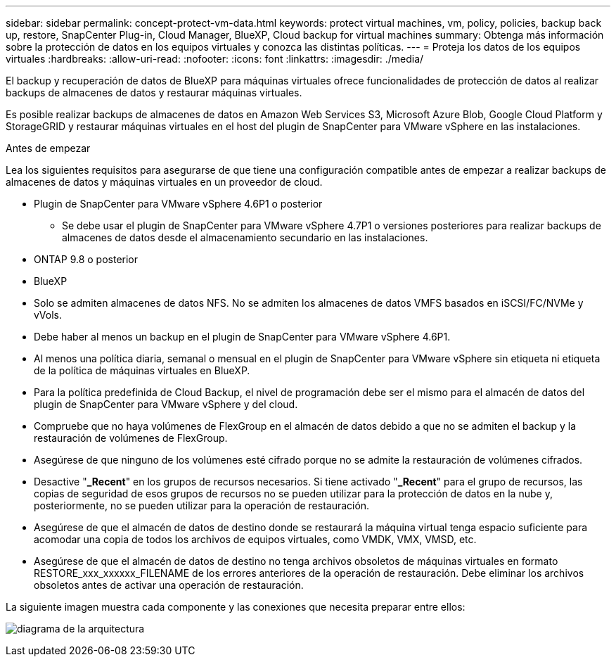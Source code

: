 ---
sidebar: sidebar 
permalink: concept-protect-vm-data.html 
keywords: protect virtual machines, vm, policy, policies, backup back up, restore, SnapCenter Plug-in, Cloud Manager, BlueXP, Cloud backup for virtual machines 
summary: Obtenga más información sobre la protección de datos en los equipos virtuales y conozca las distintas políticas. 
---
= Proteja los datos de los equipos virtuales
:hardbreaks:
:allow-uri-read: 
:nofooter: 
:icons: font
:linkattrs: 
:imagesdir: ./media/


[role="lead"]
El backup y recuperación de datos de BlueXP para máquinas virtuales ofrece funcionalidades de protección de datos al realizar backups de almacenes de datos y restaurar máquinas virtuales.

Es posible realizar backups de almacenes de datos en Amazon Web Services S3, Microsoft Azure Blob, Google Cloud Platform y StorageGRID y restaurar máquinas virtuales en el host del plugin de SnapCenter para VMware vSphere en las instalaciones.

.Antes de empezar
Lea los siguientes requisitos para asegurarse de que tiene una configuración compatible antes de empezar a realizar backups de almacenes de datos y máquinas virtuales en un proveedor de cloud.

* Plugin de SnapCenter para VMware vSphere 4.6P1 o posterior
+
** Se debe usar el plugin de SnapCenter para VMware vSphere 4.7P1 o versiones posteriores para realizar backups de almacenes de datos desde el almacenamiento secundario en las instalaciones.


* ONTAP 9.8 o posterior
* BlueXP
* Solo se admiten almacenes de datos NFS. No se admiten los almacenes de datos VMFS basados en iSCSI/FC/NVMe y vVols.
* Debe haber al menos un backup en el plugin de SnapCenter para VMware vSphere 4.6P1.
* Al menos una política diaria, semanal o mensual en el plugin de SnapCenter para VMware vSphere sin etiqueta ni etiqueta de la política de máquinas virtuales en BlueXP.
* Para la política predefinida de Cloud Backup, el nivel de programación debe ser el mismo para el almacén de datos del plugin de SnapCenter para VMware vSphere y del cloud.
* Compruebe que no haya volúmenes de FlexGroup en el almacén de datos debido a que no se admiten el backup y la restauración de volúmenes de FlexGroup.
* Asegúrese de que ninguno de los volúmenes esté cifrado porque no se admite la restauración de volúmenes cifrados.
* Desactive "*_Recent*" en los grupos de recursos necesarios. Si tiene activado "*_Recent*" para el grupo de recursos, las copias de seguridad de esos grupos de recursos no se pueden utilizar para la protección de datos en la nube y, posteriormente, no se pueden utilizar para la operación de restauración.
* Asegúrese de que el almacén de datos de destino donde se restaurará la máquina virtual tenga espacio suficiente para acomodar una copia de todos los archivos de equipos virtuales, como VMDK, VMX, VMSD, etc.
* Asegúrese de que el almacén de datos de destino no tenga archivos obsoletos de máquinas virtuales en formato RESTORE_xxx_xxxxxx_FILENAME de los errores anteriores de la operación de restauración. Debe eliminar los archivos obsoletos antes de activar una operación de restauración.


La siguiente imagen muestra cada componente y las conexiones que necesita preparar entre ellos:

image:cloud_backup_vm.png["diagrama de la arquitectura"]
